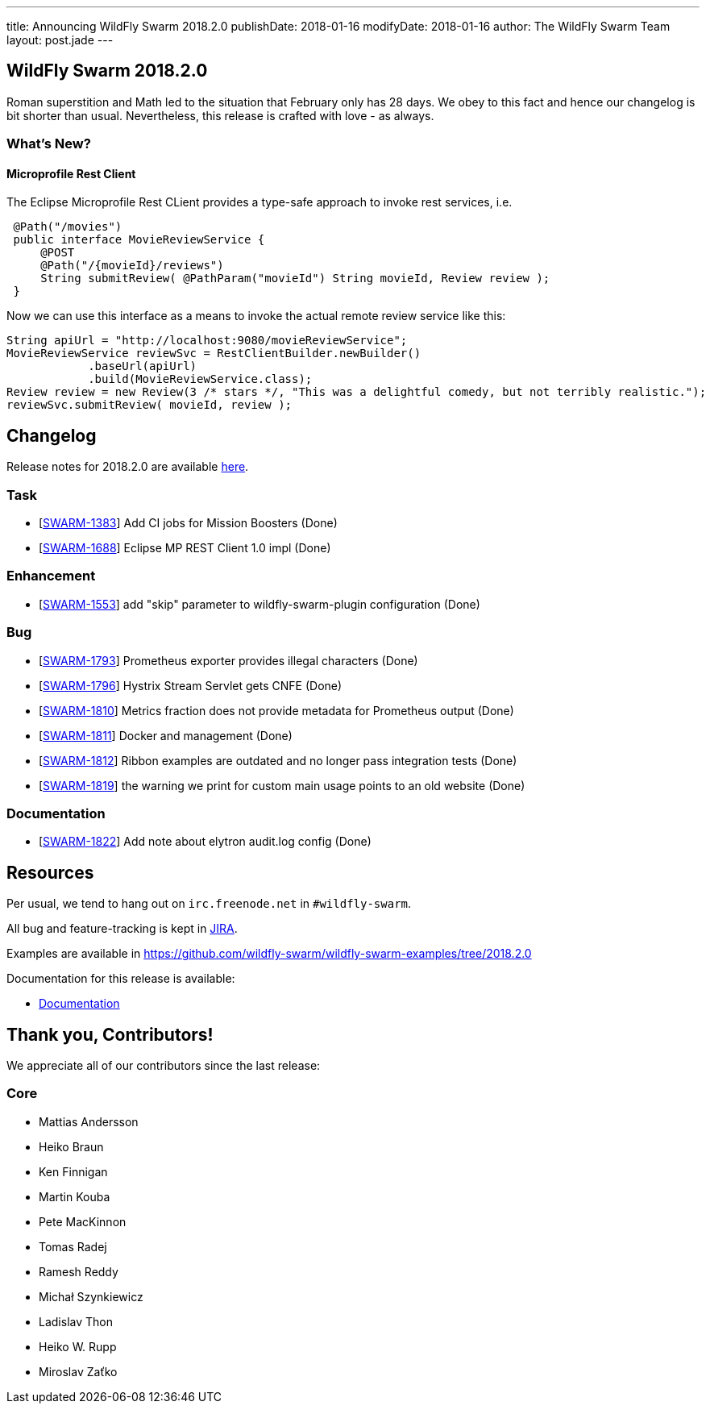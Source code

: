 ---
title: Announcing WildFly Swarm 2018.2.0
publishDate: 2018-01-16
modifyDate: 2018-01-16
author: The WildFly Swarm Team
layout: post.jade
---

== WildFly Swarm 2018.2.0

Roman superstition and Math led to the situation that February only has 28 days. We obey to this fact
and hence our changelog is bit shorter than usual. Nevertheless, this release is crafted with love - as always.

=== What's New?

==== Microprofile Rest Client

The Eclipse Microprofile Rest CLient provides a type-safe approach to invoke rest services, i.e.

```java
 @Path("/movies")
 public interface MovieReviewService {
     @POST
     @Path("/{movieId}/reviews")
     String submitReview( @PathParam("movieId") String movieId, Review review );
 }
```

Now we can use this interface as a means to invoke the actual remote review service like this:
```java
String apiUrl = "http://localhost:9080/movieReviewService";
MovieReviewService reviewSvc = RestClientBuilder.newBuilder()
            .baseUrl(apiUrl)
            .build(MovieReviewService.class);
Review review = new Review(3 /* stars */, "This was a delightful comedy, but not terribly realistic.");
reviewSvc.submitReview( movieId, review );
```

++++
<!-- more -->
++++

== Changelog
Release notes for 2018.2.0 are available https://issues.jboss.org/secure/ReleaseNote.jspa?projectId=12317020&version=12336571[here].

=== Task
* [https://issues.jboss.org/browse/SWARM-1383[SWARM-1383]] Add CI jobs for Mission Boosters (Done)
* [https://issues.jboss.org/browse/SWARM-1688[SWARM-1688]] Eclipse MP REST Client 1.0 impl (Done)

=== Enhancement
* [https://issues.jboss.org/browse/SWARM-1553[SWARM-1553]] add "skip" parameter to wildfly-swarm-plugin configuration (Done)

=== Bug
* [https://issues.jboss.org/browse/SWARM-1793[SWARM-1793]] Prometheus exporter provides illegal characters (Done)
* [https://issues.jboss.org/browse/SWARM-1796[SWARM-1796]] Hystrix Stream Servlet gets CNFE (Done)
* [https://issues.jboss.org/browse/SWARM-1810[SWARM-1810]] Metrics fraction does not provide metadata for Prometheus output (Done)
* [https://issues.jboss.org/browse/SWARM-1811[SWARM-1811]] Docker and management  (Done)
* [https://issues.jboss.org/browse/SWARM-1812[SWARM-1812]] Ribbon examples are outdated and no longer pass integration tests (Done)
* [https://issues.jboss.org/browse/SWARM-1819[SWARM-1819]] the warning we print for custom main usage points to an old website (Done)

=== Documentation
* [https://issues.jboss.org/browse/SWARM-1822[SWARM-1822]] Add note about elytron audit.log config (Done)


== Resources

Per usual, we tend to hang out on `irc.freenode.net` in `#wildfly-swarm`.

All bug and feature-tracking is kept in http://issues.jboss.org/browse/SWARM[JIRA].

Examples are available in https://github.com/wildfly-swarm/wildfly-swarm-examples/tree/2018.2.0

Documentation for this release is available:

* link:http://docs.wildfly-swarm.io/2018.2.0/[Documentation]

== Thank you, Contributors!

We appreciate all of our contributors since the last release:

=== Core
* Mattias Andersson
* Heiko Braun
* Ken Finnigan
* Martin Kouba
* Pete MacKinnon
* Tomas Radej
* Ramesh Reddy
* Michał Szynkiewicz
* Ladislav Thon
* Heiko W. Rupp
* Miroslav Zaťko

